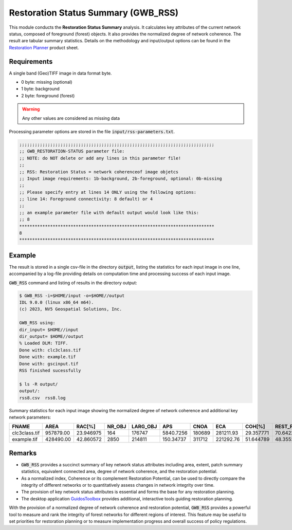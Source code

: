 Restoration Status Summary (GWB_RSS)
====================================

This module conducts the **Restoration Status Summary** analysis. It calculates 
key attributes of the current network status, composed of foreground (forest) objects. It  
also provides the normalized degree of network coherence. The result are tabular 
summary statistics. Details on the methodology and input/output options can be found in the 
`Restoration Planner <https://ies-ows.jrc.ec.europa.eu/gtb/GTB/psheets/GTB-RestorationPlanner.pdf>`_ 
product sheet.

Requirements
------------

A single band (Geo)TIFF image in data format byte.

-   0 byte: missing (optional)
-   1 byte: background
-   2 byte: foreground (forest)

.. warning::

    Any other values are considered as missing data

Processing parameter options are stored in the file :code:`input/rss-parameters.txt`.

.. code-block:: text

    ;;;;;;;;;;;;;;;;;;;;;;;;;;;;;;;;;;;;;;;;;;;;;;;;;;;;;;;;;;;;;;;;;;;;;;;;;;;;
    ;; GWB_RESTORATION-STATUS parameter file:
    ;; NOTE: do NOT delete or add any lines in this parameter file!
    ;;
    ;; RSS: Restoration Status = network coherenceof image objetcs
    ;; Input image requirements: 1b-background, 2b-foreground, optional: 0b-missing
    ;;
    ;; Please specify entry at lines 14 ONLY using the following options:
    ;; line 14: Foreground connectivity: 8 default) or 4
    ;;
    ;; an example parameter file with default output would look like this:
    ;; 8
    ****************************************************************************
    8
    ****************************************************************************

Example
-------

The result is stored in a single csv-file in the directory :code:`output`, listing the 
statistics for each input image in one line, accompanied by a log-file providing details 
on computation time and processing success of each input image.

:code:`GWB_RSS` command and listing of results in the directory output:

.. code-block:: console

    $ GWB_RSS -i=$HOME/input -o=$HOME//output
    IDL 9.0.0 (linux x86_64 m64).
    (c) 2023, NV5 Geospatial Solutions, Inc.

    GWB_RSS using:
    dir_input= $HOME//input
    dir_output= $HOME//output
    % Loaded DLM: TIFF.
    Done with: clc3class.tif
    Done with: example.tif
    Done with: gscinput.tif
    RSS finished sucessfully

    $ ls -R output/
    output/:
    rss8.csv  rss8.log


Summary statistics for each input image showing the normalized degree of network 
coherence and additional key network parameters:

.. csv-table::
    :header: "FNAME", "AREA", "RAC[%]", "NR_OBJ", "LARG_OBJ", "APS", "CNOA", "ECA", "COH[%]", "REST_POT[%]"

    clc3class.tif,957879.00,23.946975,164,176747,5840.7256,180689,281211.93,29.357771,70.642229
    example.tif,428490.00,42.860572,2850,214811,150.34737,311712,221292.76,51.644789,48.355211

Remarks
-------

-   :code:`GWB_RSS` provides a succinct summary of key network status attributes 
    including area, extent, patch summary statistics, equivalent connected area, degree 
    of network coherence, and the restoration potential.
-   As a normalized index, Coherence or its complement Restoration Potential, can be used 
    to directly compare the integrity of different networks or to quantitatively assess 
    changes in network integrity over time.
-   The provision of key network status attributes is essential and forms the base for 
    any restoration planning.
-   The desktop application 
    `GuidosToolbox <https://forest.jrc.ec.europa.eu/en/activities/lpa/gtb/>`_ provides 
    additional, interactive tools guiding restoration planning.
    

With the provision of a normalized degree of network coherence and restoration potential, :code:`GWB_RSS` provides a powerful tool to measure and rank the integrity of forest networks for different regions of interest. This feature may be useful to set priorities for restoration planning or to measure implementation progress and overall success of policy regulations.